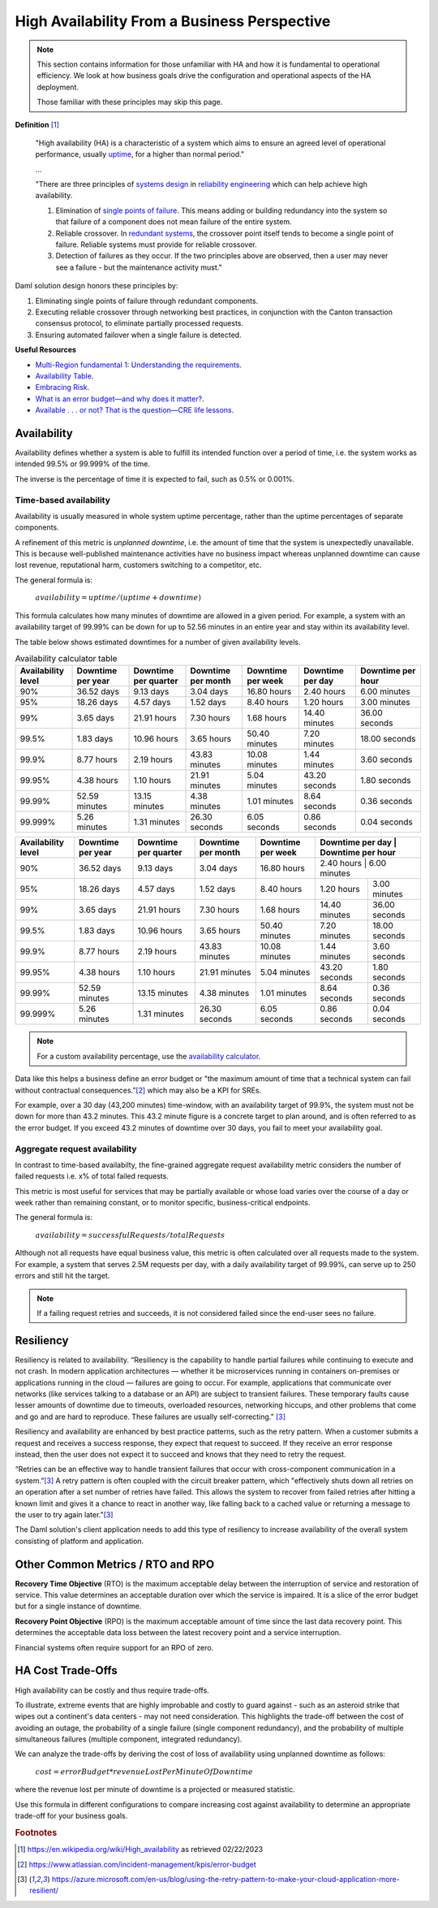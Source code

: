 .. Copyright (c) 2023 Digital Asset (Switzerland) GmbH and/or its affiliates. All rights reserved.
.. SPDX-License-Identifier: Apache-2.0

High Availability From a Business Perspective
#############################################

.. NOTE::
    This section contains information for those unfamiliar with HA and how it is fundamental to operational efficiency. We look at how business goals drive the configuration and operational aspects of the HA deployment. 
    
    Those familiar with these principles may skip this page.

**Definition**
[#f1]_

    "High availability (HA) is a characteristic of a system which aims to ensure an agreed level of operational performance, usually `uptime <https://en.wikipedia.org/wiki/Uptime>`_, for a higher than normal period."

    ...

    "There are three principles of `systems design <https://en.wikipedia.org/wiki/Systems_design>`_ in `reliability engineering <https://en.wikipedia.org/wiki/Reliability_engineering>`_ which can help achieve high availability.

    1. Elimination of `single points of failure <https://en.wikipedia.org/wiki/Single_point_of_failure>`_. This means adding or building redundancy into the system so that failure of a component does not mean failure of the entire system.
    2. Reliable crossover. In `redundant systems <https://en.wikipedia.org/wiki/Redundancy_(engineering)>`_, the crossover point itself tends to become a single point of failure. Reliable systems must provide for reliable crossover.
    3. Detection of failures as they occur. If the two principles above are observed, then a user may never see a failure - but the maintenance activity must."
    
Daml solution design honors these principles by:

1. Eliminating single points of failure through redundant components.
2. Executing reliable crossover through networking best practices, in conjunction with the Canton transaction consensus protocol, to eliminate partially processed requests. 
3. Ensuring automated failover when a single failure is detected. 

**Useful Resources**

* `Multi-Region fundamental 1: Understanding the requirements <https://docs.aws.amazon.com/whitepapers/latest/aws-multi-region-fundamentals/multi-region-fundamental-1-understanding-the-requirements.html>`_.
* `Availability Table <https://sre.google/sre-book/availability-table/>`_.
* `Embracing Risk <https://sre.google/sre-book/embracing-risk/#risk-management_measuring-service-risk_aggregate-availability-equation>`_.
* `What is an error budget—and why does it matter? <https://www.atlassian.com/incident-management/kpis/error-budget#:~:text=An%20error%20budget%20is%20the,can%20fail%20without%20contractual%20consequences.>`_.
* `Available . . . or not? That is the question—CRE life lessons <https://cloud.google.com/blog/products/gcp/available-or-not-that-is-the-question-cre-life-lessons>`_.

Availability
************

Availability defines whether a system is able to fulfill its intended function over a period of time, i.e. the system works as intended 99.5% or 99.999% of the time. 

The inverse is the percentage of time it is expected to fail, such as 0.5% or 0.001%. 

Time-based availability
=======================

Availability is usually measured in whole system uptime percentage, rather than the uptime percentages of separate components. 

A refinement of this metric is *unplanned downtime*, i.e. the amount of time that the system is unexpectedly unavailable. This is because well-published maintenance activities have no business impact whereas unplanned downtime can cause lost revenue, reputational harm, customers switching to a competitor, etc.

The general formula is: 

    :math:`availability = uptime / (uptime + downtime)`

This formula calculates how many minutes of downtime are allowed in a given period. For example, a system with an availability target of 99.99% can be down for up to 52.56 minutes in an entire year and stay within its availability level. 

The table below shows estimated downtimes for a number of given availability levels. 

.. list-table:: Availability calculator table
   :widths: 14 14 14 14 14 14 16
   :header-rows: 1

   - * Availability level
     * Downtime per year
     * Downtime per quarter
     * Downtime per month 
     * Downtime per week 
     * Downtime per day 
     * Downtime per hour
   - * 90%
     * 36.52 days
     * 9.13 days
     * 3.04 days
     * 16.80 hours
     * 2.40 hours
     * 6.00 minutes
   - * 95%
     * 18.26 days
     * 4.57 days
     * 1.52 days
     * 8.40 hours
     * 1.20 hours
     * 3.00 minutes
   - * 99%
     * 3.65 days
     * 21.91 hours
     * 7.30 hours
     * 1.68 hours
     * 14.40 minutes
     * 36.00 seconds
   - * 99.5%
     * 1.83 days
     * 10.96 hours
     * 3.65 hours
     * 50.40 minutes
     * 7.20 minutes
     * 18.00 seconds
   - * 99.9%
     * 8.77 hours
     * 2.19 hours
     * 43.83 minutes
     * 10.08 minutes
     * 1.44 minutes
     * 3.60 seconds
   - * 99.95%
     * 4.38 hours
     * 1.10 hours
     * 21.91 minutes
     * 5.04 minutes
     * 43.20 seconds
     * 1.80 seconds
   - * 99.99%
     * 52.59 minutes
     * 13.15 minutes
     * 4.38 minutes
     * 1.01 minutes
     * 8.64 seconds
     * 0.36 seconds
   - * 99.999%
     * 5.26 minutes
     * 1.31 minutes
     * 26.30 seconds
     * 6.05 seconds
     * 0.86 seconds
     * 0.04 seconds


+---------------------+--------------------+-----------------------+---------------------+--------------------+-------------------+--------------------+
| Availability level  | Downtime per year  | Downtime per quarter  | Downtime per month  | Downtime per week  | Downtime per day  | Downtime per hour  |
+=====================+====================+=======================+=====================+====================+=====================+==================+
| 90%                 | 36.52 days         | 9.13 days             | 3.04 days           | 16.80 hours        | 2.40 hours        | 6.00 minutes       |
+---------------------+--------------------+-----------------------+---------------------+--------------------+-------------------+--------------------+
| 95%                 | 18.26 days         | 4.57 days             | 1.52 days           | 8.40 hours         | 1.20 hours        | 3.00 minutes       |
+---------------------+--------------------+-----------------------+---------------------+--------------------+-------------------+--------------------+
| 99%                 | 3.65 days          | 21.91 hours           | 7.30 hours          | 1.68 hours         | 14.40 minutes     | 36.00 seconds      |
+---------------------+--------------------+-----------------------+---------------------+--------------------+-------------------+--------------------+
| 99.5%               | 1.83 days          | 10.96 hours           | 3.65 hours          | 50.40 minutes      | 7.20 minutes      | 18.00 seconds      |
+---------------------+--------------------+-----------------------+---------------------+--------------------+-------------------+--------------------+
| 99.9%               | 8.77 hours         | 2.19 hours            | 43.83 minutes       | 10.08 minutes      | 1.44 minutes      | 3.60 seconds       |
+---------------------+--------------------+-----------------------+---------------------+--------------------+-------------------+--------------------+
| 99.95%              | 4.38 hours         | 1.10 hours            | 21.91 minutes       | 5.04 minutes       | 43.20 seconds     | 1.80 seconds       |
+---------------------+--------------------+-----------------------+---------------------+--------------------+-------------------+--------------------+
| 99.99%              | 52.59 minutes      | 13.15 minutes         | 4.38 minutes        | 1.01 minutes       | 8.64 seconds      | 0.36 seconds       |
+---------------------+--------------------+-----------------------+---------------------+--------------------+-------------------+--------------------+
| 99.999%             | 5.26 minutes       | 1.31 minutes          | 26.30 seconds       | 6.05 seconds       | 0.86 seconds      | 0.04 seconds       |
+---------------------+--------------------+-----------------------+---------------------+--------------------+-------------------+--------------------+


.. NOTE::
    For a custom availability percentage, use the `availability calculator <https://availability.sre.xyz/>`_.

Data like this helps a business define an error budget or "the maximum amount of time that a technical system can fail without contractual consequences.”[#f2]_ which may also be a KPI for SREs.

For example, over a 30 day (43,200 minutes) time-window, with an availability target of 99.9%, the system must not be down for more than 43.2 minutes. This 43.2 minute figure is a concrete target to plan around, and is often referred to as the error budget. If you exceed 43.2 minutes of downtime over 30 days, you fail to meet your availability goal. 

Aggregate request availability
==============================

In contrast to time-based availabilty, the fine-grained aggregate request availability metric considers the number of failed requests i.e. x% of total failed requests.

This metric is most useful for services that may be partially available or whose load varies over the course of a day or week rather than remaining constant, or to monitor specific, business-critical endpoints. 

The general formula is: 

    :math:`availability = successfulRequests / totalRequests`

Although not all requests have equal business value, this metric is often calculated over all requests made to the system. For example, a system that serves 2.5M requests per day, with a daily availability target of 99.99%, can serve up to 250 errors and still hit the target.

.. NOTE::
    If a failing request retries and succeeds, it is not considered failed since the end-user sees no failure. 

Resiliency
**********

Resiliency is related to availability. “Resiliency is the capability to handle partial failures while continuing to execute and not crash. In modern application architectures — whether it be microservices running in containers on-premises or applications running in the cloud — failures are going to occur. For example, applications that communicate over networks (like services talking to a database or an API) are subject to transient failures. These temporary faults cause lesser amounts of downtime due to timeouts, overloaded resources, networking hiccups, and other problems that come and go and are hard to reproduce. These failures are usually self-correcting.”
[#f3]_

Resiliency and availability are enhanced by best practice patterns, such as the retry pattern. When a customer submits a request and receives a success response, they expect that request to succeed. If they receive an error response instead, then the user does not expect it to succeed and knows that they need to retry the request.

“Retries can be an effective way to handle transient failures that occur with cross-component communication in a system.”[#f3]_ A retry pattern is often coupled with the circuit breaker pattern, which "effectively shuts down all retries on an operation after a set number of retries have failed. This allows the system to recover from failed retries after hitting a known limit and gives it a chance to react in another way, like falling back to a cached value or returning a message to the user to try again later."[#f3]_

The Daml solution's client application needs to add this type of resiliency to increase availability of the overall system consisting of platform and application.

Other Common Metrics / RTO and RPO
**********************************

**Recovery Time Objective** (RTO) is the maximum acceptable delay between the interruption of service and restoration of service. This value determines an acceptable duration over which the service is impaired. It is a slice of the error budget but for a single instance of downtime.

**Recovery Point Objective** (RPO) is the maximum acceptable amount of time since the last data recovery point. This determines the acceptable data loss between the latest recovery point and a service interruption. 

Financial systems often require support for an RPO of zero. 

HA Cost Trade-Offs
******************

High availability can be costly and thus require trade-offs. 

To illustrate, extreme events that are highly improbable and costly to guard against - such as an asteroid strike that wipes out a continent's data centers - may not need consideration. This highlights the trade-off between the cost of avoiding an outage, the probability of a single failure (single component redundancy), and the probability of multiple simultaneous failures (multiple component, integrated redundancy). 

We can analyze the trade-offs by deriving the cost of loss of availability using unplanned downtime as follows:

    :math:`cost = errorBudget * revenueLostPerMinuteOfDowntime`

where the revenue lost per minute of downtime is a projected or measured statistic. 

Use this formula in different configurations to compare increasing cost against availability to determine an appropriate trade-off for your business goals.

.. rubric:: Footnotes

.. [#f1] https://en.wikipedia.org/wiki/High_availability as retrieved 02/22/2023
.. [#f2] https://www.atlassian.com/incident-management/kpis/error-budget
.. [#f3] https://azure.microsoft.com/en-us/blog/using-the-retry-pattern-to-make-your-cloud-application-more-resilient/

